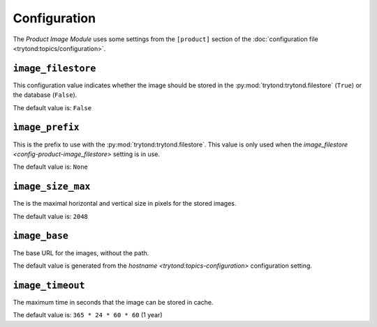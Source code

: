 *************
Configuration
*************

The *Product Image Module* uses some settings from the ``[product]`` section of
the :doc:`configuration file <trytond:topics/configuration>`.

.. _config-product-image_filestore:

``image_filestore``
===================

This configuration value indicates whether the image should be stored in the
:py:mod:`trytond:trytond.filestore` (``True``) or the database (``False``).

The default value is: ``False``

``ìmage_prefix``
================

This is the prefix to use with the :py:mod:`trytond:trytond.filestore`.
This value is only used when the `image_filestore
<config-product-image_filestore>` setting is in use.

The default value is: ``None``

.. _config-product-image_size_max:

``image_size_max``
==================

The is the maximal horizontal and vertical size in pixels for the stored
images.

The default value is: ``2048``

``image_base``
==============

The base URL for the images, without the path.

The default value is generated from the `hostname
<trytond:topics-configuration>` configuration setting.

``image_timeout``
=================

The maximum time in seconds that the image can be stored in cache.

The default value is: ``365 * 24 * 60 * 60`` (1 year)
